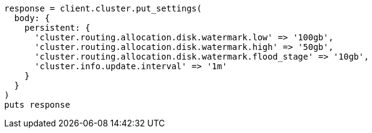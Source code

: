 [source, ruby]
----
response = client.cluster.put_settings(
  body: {
    persistent: {
      'cluster.routing.allocation.disk.watermark.low' => '100gb',
      'cluster.routing.allocation.disk.watermark.high' => '50gb',
      'cluster.routing.allocation.disk.watermark.flood_stage' => '10gb',
      'cluster.info.update.interval' => '1m'
    }
  }
)
puts response
----
